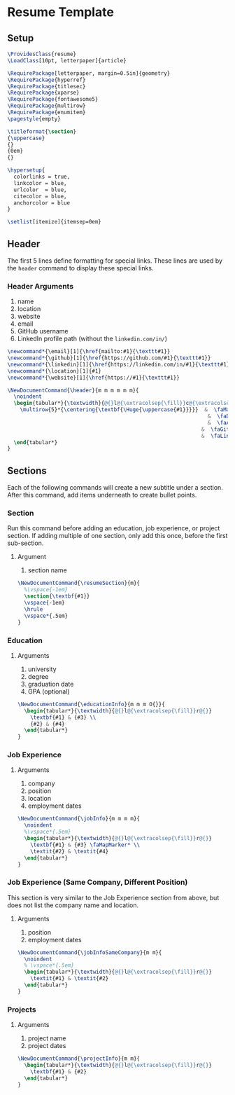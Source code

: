 #+PROPERTY: header-args :tangle resume.cls

* Resume Template

** Setup

#+BEGIN_SRC latex
\ProvidesClass{resume}
\LoadClass[10pt, letterpaper]{article}

\RequirePackage[letterpaper, margin=0.5in]{geometry}
\RequirePackage{hyperref}
\RequirePackage{titlesec}
\RequirePackage{xparse}
\RequirePackage{fontawesome5}
\RequirePackage{multirow}
\RequirePackage{enumitem}
\pagestyle{empty}

\titleformat{\section}
{\uppercase}
{}
{0em}
{}

\hypersetup{
  colorlinks = true,
  linkcolor = blue,
  urlcolor  = blue,
  citecolor = blue,
  anchorcolor = blue
}

\setlist[itemize]{itemsep=0em}
#+END_SRC

** Header

The first 5 lines define formatting for special links. These lines are used by
the ~header~ command to display these special links.

*** Header Arguments

1. name
2. location
3. website
4. email
5. GitHub username
6. LinkedIn profile path (without the ~linkedin.com/in/~)

#+begin_src latex
\newcommand*{\email}[1]{\href{mailto:#1}{\texttt#1}}
\newcommand*{\github}[1]{\href{https://github.com/#1}{\texttt#1}}
\newcommand*{\linkedin}[1]{\href{https://linkedin.com/in/#1}{\texttt#1}}
\newcommand*{\location}[1]{#1}
\newcommand*{\website}[1]{\href{https://#1}{\texttt#1}}

\NewDocumentCommand{\header}{m m m m m m}{
  \noindent
  \begin{tabular*}{\textwidth}{@{}l@{\extracolsep{\fill}}c@{\extracolsep{1em}}l@{}}
    \multirow{5}*{\centering{\textbf{\Huge{\uppercase{#1}}}}}  &  \faMapMarker* & \location{#2} \\
                                                                &  \faDesktop{} & \website{#3} \\
                                                                &  \faAt{} & \email{#4} \\
                                                              &  \faGithub{} & \github{#5} \\
                                                              &  \faLinkedin{} & \linkedin{#6} \\
  \end{tabular*}
}
#+end_src

** Sections

Each of the following commands will create a new subtitle under a section. After
this command, add items underneath to create bullet points.

*** Section

Run this command before adding an education, job experience, or project section.
If adding multiple of one section, only add this once, before the first
sub-section.

**** Argument

1. section name

#+begin_src latex
\NewDocumentCommand{\resumeSection}{m}{
  %\vspace{-1em}
  \section{\textbf{#1}}
  \vspace{-1em}
  \hrule
  \vspace*{.5em}
}
#+end_src

*** Education

**** Arguments

1. university
2. degree
3. graduation date
4. GPA (optional)

#+BEGIN_SRC latex
  \NewDocumentCommand{\educationInfo}{m m m O{}}{
    \begin{tabular*}{\textwidth}{@{}l@{\extracolsep{\fill}}r@{}}
      \textbf{#1} & {#3} \\
      {#2} & {#4}
    \end{tabular*}
  }
#+END_SRC

*** Job Experience

**** Arguments

1. company
2. position
3. location
4. employment dates

#+BEGIN_SRC latex
\NewDocumentCommand{\jobInfo}{m m m m}{
  \noindent
  %\vspace*{.5em}
  \begin{tabular*}{\textwidth}{@{}l@{\extracolsep{\fill}}r@{}}
    \textbf{#1} & {#3} \faMapMarker* \\
    \textit{#2} & \textit{#4}
  \end{tabular*}
}
#+END_SRC

*** Job Experience (Same Company, Different Position)

This section is very similar to the Job Experience section from above, but does
not list the company name and location.

**** Arguments

1. position
2. employment dates

#+BEGIN_SRC latex
\NewDocumentCommand{\jobInfoSameCompany}{m m}{
  \noindent
  % \vspace*{.5em}
  \begin{tabular*}{\textwidth}{@{}l@{\extracolsep{\fill}}r@{}}
    \textit{#1} & \textit{#2}
  \end{tabular*}
}
#+END_SRC

*** Projects

**** Arguments

1. project name
2. project dates

#+begin_src latex
\NewDocumentCommand{\projectInfo}{m m}{
  \begin{tabular*}{\textwidth}{@{}l@{\extracolsep{\fill}}r@{}}
    \textbf{#1} & {#2}
  \end{tabular*}
}
#+end_src
